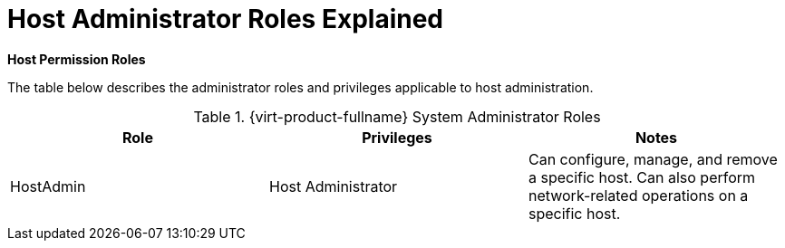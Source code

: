 :_content-type: REFERENCE
[id="To_view_virtual_machines_in_a_cluster"]
= Host Administrator Roles Explained


*Host Permission Roles*

The table below describes the administrator roles and privileges applicable to host administration.

[id="Host_Administrator_Roles"]

.{virt-product-fullname} System Administrator Roles
[options="header"]
|===
|Role |Privileges |Notes
|HostAdmin |Host Administrator |Can configure, manage, and remove a specific host. Can also perform network-related operations on a specific host.
|===

